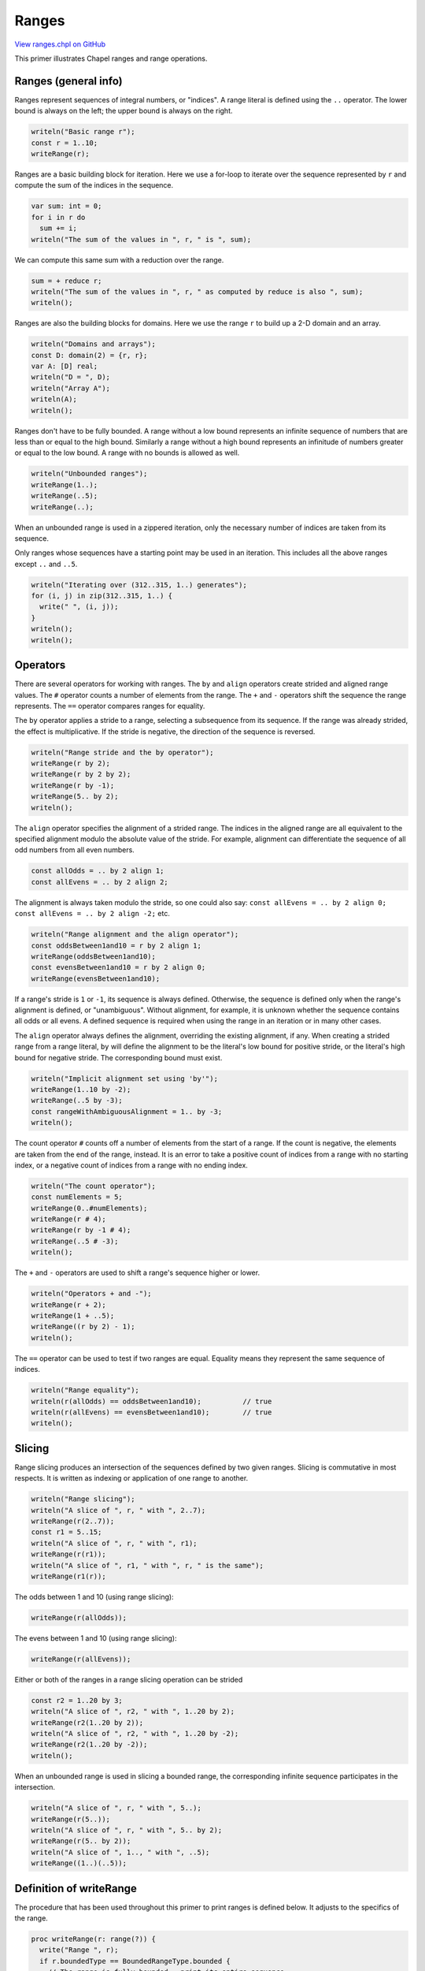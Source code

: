 .. default-domain:: chpl

.. _primers-ranges:

Ranges
======

`View ranges.chpl on GitHub <https://github.com/chapel-lang/chapel/blob/master/test/release/examples/primers/ranges.chpl>`_




This primer illustrates Chapel ranges and range operations.



.. _primers-ranges-general:

Ranges (general info)
---------------------


Ranges represent sequences of integral numbers, or "indices".
A range literal is defined using the ``..`` operator.
The lower bound is always on the left;
the upper bound is always on the right.


.. code-block:: chapel

    writeln("Basic range r");
    const r = 1..10;
    writeRange(r);



Ranges are a basic building block for iteration.  Here we use a
for-loop to iterate over the sequence represented by ``r`` and
compute the sum of the indices in the sequence.


.. code-block:: chapel

    var sum: int = 0;
    for i in r do
      sum += i;
    writeln("The sum of the values in ", r, " is ", sum);



We can compute this same sum with a reduction over the range.


.. code-block:: chapel

    sum = + reduce r;
    writeln("The sum of the values in ", r, " as computed by reduce is also ", sum);
    writeln();



Ranges are also the building blocks for domains.  Here
we use the range ``r`` to build up a 2-D domain and an array.


.. code-block:: chapel

    writeln("Domains and arrays");
    const D: domain(2) = {r, r};
    var A: [D] real;
    writeln("D = ", D);
    writeln("Array A");
    writeln(A);
    writeln();



Ranges don't have to be fully bounded.  A range without a low bound
represents an infinite sequence of numbers that are less than or equal to
the high bound.  Similarly a range without a high bound represents
an infinitude of numbers greater or equal to the low bound.  A range
with no bounds is allowed as well.


.. code-block:: chapel

    writeln("Unbounded ranges");
    writeRange(1..);
    writeRange(..5);
    writeRange(..);



When an unbounded range is used in a zippered iteration,
only the necessary number of indices are taken from its sequence.

Only ranges whose sequences have a starting point may be used in
an iteration. This includes all the above ranges except ``..`` and ``..5``.


.. code-block:: chapel

    writeln("Iterating over (312..315, 1..) generates");
    for (i, j) in zip(312..315, 1..) {
      write(" ", (i, j));
    }
    writeln();
    writeln();



.. _primers-ranges-operators:

Operators
---------



There are several operators for working with ranges.  The ``by`` and
``align`` operators create strided and aligned range values. The ``#``
operator counts a number of elements from the range.  The ``+`` and
``-`` operators shift the sequence the range represents.  The ``==``
operator compares ranges for equality.



The ``by`` operator applies a stride to a range, selecting a subsequence
from its sequence.  If the range was already strided, the effect is
multiplicative.  If the stride is negative, the direction of the sequence
is reversed.


.. code-block:: chapel

    writeln("Range stride and the by operator");
    writeRange(r by 2);
    writeRange(r by 2 by 2);
    writeRange(r by -1);
    writeRange(5.. by 2);
    writeln();



The ``align`` operator specifies the alignment of a strided range.  The
indices in the aligned range are all equivalent to the specified
alignment modulo the absolute value of the stride.  For example,
alignment can differentiate the sequence of all odd numbers from all
even numbers.


.. code-block:: chapel

    const allOdds = .. by 2 align 1;
    const allEvens = .. by 2 align 2;


The alignment is always taken modulo the stride, so one could also say:
``const allEvens = .. by 2 align 0;``
``const allEvens = .. by 2 align -2;``
etc.


.. code-block:: chapel

    writeln("Range alignment and the align operator");
    const oddsBetween1and10 = r by 2 align 1;
    writeRange(oddsBetween1and10);
    const evensBetween1and10 = r by 2 align 0;
    writeRange(evensBetween1and10);



If a range's stride is ``1`` or ``-1``, its sequence is always defined.
Otherwise, the sequence is defined only when the range's alignment
is defined, or "unambiguous". Without alignment, for example, it is
unknown whether the sequence contains all odds or all evens.
A defined sequence is required when using the range in an iteration
or in many other cases.

The ``align`` operator always defines the alignment, overriding
the existing alignment, if any.
When creating a strided range from a range literal, ``by`` will define
the alignment to be the literal's low bound for positive stride,
or the literal's high bound for negative stride.
The corresponding bound must exist.


.. code-block:: chapel

    writeln("Implicit alignment set using 'by'");
    writeRange(1..10 by -2);
    writeRange(..5 by -3);
    const rangeWithAmbiguousAlignment = 1.. by -3;
    writeln();



The count operator ``#`` counts off a number of elements from the start
of a range. If the count is negative, the elements are taken from the end
of the range, instead. It is an error to take a positive count of indices
from a range with no starting index, or a negative count of indices
from a range with no ending index.


.. code-block:: chapel

    writeln("The count operator");
    const numElements = 5;
    writeRange(0..#numElements);
    writeRange(r # 4);
    writeRange(r by -1 # 4);
    writeRange(..5 # -3);
    writeln();



The ``+`` and ``-`` operators are used to shift a range's sequence
higher or lower.


.. code-block:: chapel

    writeln("Operators + and -");
    writeRange(r + 2);
    writeRange(1 + ..5);
    writeRange((r by 2) - 1);
    writeln();



The ``==`` operator can be used to test if two ranges are equal.
Equality means they represent the same sequence of indices.


.. code-block:: chapel

    writeln("Range equality");
    writeln(r(allOdds) == oddsBetween1and10);          // true
    writeln(r(allEvens) == evensBetween1and10);        // true
    writeln();



.. _primers-ranges-slicing:

Slicing
-------



Range slicing produces an intersection of the sequences defined
by two given ranges. Slicing is commutative in most respects.
It is written as indexing or application of one range to another.


.. code-block:: chapel

    writeln("Range slicing");
    writeln("A slice of ", r, " with ", 2..7);
    writeRange(r(2..7));
    const r1 = 5..15;
    writeln("A slice of ", r, " with ", r1);
    writeRange(r(r1));
    writeln("A slice of ", r1, " with ", r, " is the same");
    writeRange(r1(r));



The odds between 1 and 10 (using range slicing):


.. code-block:: chapel

    writeRange(r(allOdds));



The evens between 1 and 10 (using range slicing):


.. code-block:: chapel

    writeRange(r(allEvens));



Either or both of the ranges in a range slicing operation can be strided


.. code-block:: chapel

    const r2 = 1..20 by 3;
    writeln("A slice of ", r2, " with ", 1..20 by 2);
    writeRange(r2(1..20 by 2));
    writeln("A slice of ", r2, " with ", 1..20 by -2);
    writeRange(r2(1..20 by -2));
    writeln();



When an unbounded range is used in slicing a bounded range,
the corresponding infinite sequence participates in the intersection.


.. code-block:: chapel

    writeln("A slice of ", r, " with ", 5..);
    writeRange(r(5..));
    writeln("A slice of ", r, " with ", 5.. by 2);
    writeRange(r(5.. by 2));
    writeln("A slice of ", 1.., " with ", ..5);
    writeRange((1..)(..5));



.. _primers-ranges-writerange:

Definition of writeRange
------------------------



The procedure that has been used throughout this primer to print
ranges is defined below. It adjusts to the specifics of the range.


.. code-block:: chapel

    proc writeRange(r: range(?)) {
      write("Range ", r);
      if r.boundedType == BoundedRangeType.bounded {
        // The range is fully bounded - print its entire sequence.
        write(" = ");
        var first: bool = true;;
        for i in r {
          if !first then write(", ");
          write(i);
          first = false;
        }
      } else if r.hasFirst() {
        // The range is not fully bounded, but its sequence has a starting point
        // - print the first three indices.  Note that in this and the next
        // case the sequence can be either increasing or decreasing.
        write(" = ");
        for i in r # 3 do
          write(i, ", ");
        write("...");
      } else if r.hasLast() {
        // The range is not fully bounded, but its sequence has an ending point.
        // Print the last three indices.
        write(" = ...");
        for i in r # -3 do
          write(", ", i);
      } else if r.stride == 1 || r.stride == -1 {
        // If we are here, the range is fully unbounded.
        write(" = all integers, ",
              if r.stride > 0 then "increasing" else "decreasing");
      } else {
        // We got a more complex range, do not elaborate.
      }
      writeln();
    }